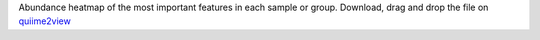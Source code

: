 Abundance heatmap of the most important features in each sample or group.
Download, drag and drop the file on `quiime2view <https://view.qiime2.org/>`_